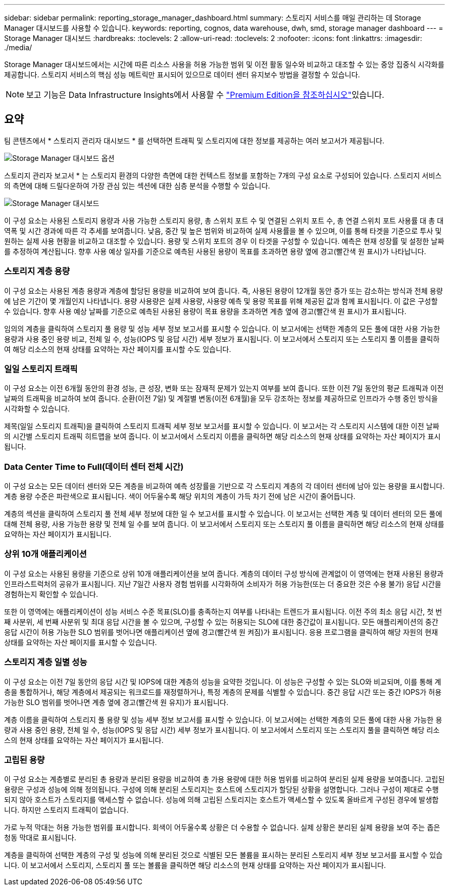 ---
sidebar: sidebar 
permalink: reporting_storage_manager_dashboard.html 
summary: 스토리지 서비스를 매일 관리하는 데 Storage Manager 대시보드를 사용할 수 있습니다. 
keywords: reporting, cognos, data warehouse, dwh, smd, storage manager dashboard 
---
= Storage Manager 대시보드
:hardbreaks:
:toclevels: 2
:allow-uri-read: 
:toclevels: 2
:nofooter: 
:icons: font
:linkattrs: 
:imagesdir: ./media/


[role="lead"]
Storage Manager 대시보드에서는 시간에 따른 리소스 사용을 허용 가능한 범위 및 이전 활동 일수와 비교하고 대조할 수 있는 중앙 집중식 시각화를 제공합니다. 스토리지 서비스의 핵심 성능 메트릭만 표시되어 있으므로 데이터 센터 유지보수 방법을 결정할 수 있습니다.


NOTE: 보고 기능은 Data Infrastructure Insights에서 사용할 수 link:concept_subscribing_to_cloud_insights.html["Premium Edition을 참조하십시오"]있습니다.



== 요약

팀 콘텐츠에서 * 스토리지 관리자 대시보드 * 를 선택하면 트래픽 및 스토리지에 대한 정보를 제공하는 여러 보고서가 제공됩니다.

image:Reporting_Storage_Manager_Dashboard_Choices.png["Storage Manager 대시보드 옵션"]

스토리지 관리자 보고서 * 는 스토리지 환경의 다양한 측면에 대한 컨텍스트 정보를 포함하는 7개의 구성 요소로 구성되어 있습니다. 스토리지 서비스의 측면에 대해 드릴다운하여 가장 관심 있는 섹션에 대한 심층 분석을 수행할 수 있습니다.

image:Reporting-SMD.png["Storage Manager 대시보드"]

이 구성 요소는 사용된 스토리지 용량과 사용 가능한 스토리지 용량, 총 스위치 포트 수 및 연결된 스위치 포트 수, 총 연결 스위치 포트 사용률 대 총 대역폭 및 시간 경과에 따른 각 추세를 보여줍니다. 낮음, 중간 및 높은 범위와 비교하여 실제 사용률을 볼 수 있으며, 이를 통해 타겟을 기준으로 투사 및 원하는 실제 사용 현황을 비교하고 대조할 수 있습니다. 용량 및 스위치 포트의 경우 이 타겟을 구성할 수 있습니다. 예측은 현재 성장률 및 설정한 날짜를 추정하여 계산됩니다. 향후 사용 예상 일자를 기준으로 예측된 사용된 용량이 목표를 초과하면 용량 옆에 경고(빨간색 원 표시)가 나타납니다.



=== 스토리지 계층 용량

이 구성 요소는 사용된 계층 용량과 계층에 할당된 용량을 비교하여 보여 줍니다. 즉, 사용된 용량이 12개월 동안 증가 또는 감소하는 방식과 전체 용량에 남은 기간이 몇 개월인지 나타냅니다. 용량 사용량은 실제 사용량, 사용량 예측 및 용량 목표를 위해 제공된 값과 함께 표시됩니다. 이 값은 구성할 수 있습니다. 향후 사용 예상 날짜를 기준으로 예측된 사용된 용량이 목표 용량을 초과하면 계층 옆에 경고(빨간색 원 표시)가 표시됩니다.

임의의 계층을 클릭하여 스토리지 풀 용량 및 성능 세부 정보 보고서를 표시할 수 있습니다. 이 보고서에는 선택한 계층의 모든 풀에 대한 사용 가능한 용량과 사용 중인 용량 비교, 전체 일 수, 성능(IOPS 및 응답 시간) 세부 정보가 표시됩니다. 이 보고서에서 스토리지 또는 스토리지 풀 이름을 클릭하여 해당 리소스의 현재 상태를 요약하는 자산 페이지를 표시할 수도 있습니다.



=== 일일 스토리지 트래픽

이 구성 요소는 이전 6개월 동안의 환경 성능, 큰 성장, 변화 또는 잠재적 문제가 있는지 여부를 보여 줍니다. 또한 이전 7일 동안의 평균 트래픽과 이전 날짜의 트래픽을 비교하여 보여 줍니다. 순환(이전 7일) 및 계절별 변동(이전 6개월)을 모두 강조하는 정보를 제공하므로 인프라가 수행 중인 방식을 시각화할 수 있습니다.

제목(일일 스토리지 트래픽)을 클릭하여 스토리지 트래픽 세부 정보 보고서를 표시할 수 있습니다. 이 보고서는 각 스토리지 시스템에 대한 이전 날짜의 시간별 스토리지 트래픽 히트맵을 보여 줍니다. 이 보고서에서 스토리지 이름을 클릭하면 해당 리소스의 현재 상태를 요약하는 자산 페이지가 표시됩니다.



=== Data Center Time to Full(데이터 센터 전체 시간)

이 구성 요소는 모든 데이터 센터와 모든 계층을 비교하여 예측 성장률을 기반으로 각 스토리지 계층의 각 데이터 센터에 남아 있는 용량을 표시합니다. 계층 용량 수준은 파란색으로 표시됩니다. 색이 어두울수록 해당 위치의 계층이 가득 차기 전에 남은 시간이 줄어듭니다.

계층의 섹션을 클릭하여 스토리지 풀 전체 세부 정보에 대한 일 수 보고서를 표시할 수 있습니다. 이 보고서는 선택한 계층 및 데이터 센터의 모든 풀에 대해 전체 용량, 사용 가능한 용량 및 전체 일 수를 보여 줍니다. 이 보고서에서 스토리지 또는 스토리지 풀 이름을 클릭하면 해당 리소스의 현재 상태를 요약하는 자산 페이지가 표시됩니다.



=== 상위 10개 애플리케이션

이 구성 요소는 사용된 용량을 기준으로 상위 10개 애플리케이션을 보여 줍니다. 계층의 데이터 구성 방식에 관계없이 이 영역에는 현재 사용된 용량과 인프라스트럭처의 공유가 표시됩니다. 지난 7일간 사용자 경험 범위를 시각화하여 소비자가 허용 가능한(또는 더 중요한 것은 수용 불가) 응답 시간을 경험하는지 확인할 수 있습니다.

또한 이 영역에는 애플리케이션이 성능 서비스 수준 목표(SLO)를 충족하는지 여부를 나타내는 트렌드가 표시됩니다. 이전 주의 최소 응답 시간, 첫 번째 사분위, 세 번째 사분위 및 최대 응답 시간을 볼 수 있으며, 구성할 수 있는 허용되는 SLO에 대한 중간값이 표시됩니다. 모든 애플리케이션의 중간 응답 시간이 허용 가능한 SLO 범위를 벗어나면 애플리케이션 옆에 경고(빨간색 원 켜짐)가 표시됩니다. 응용 프로그램을 클릭하여 해당 자원의 현재 상태를 요약하는 자산 페이지를 표시할 수 있습니다.



=== 스토리지 계층 일별 성능

이 구성 요소는 이전 7일 동안의 응답 시간 및 IOPS에 대한 계층의 성능을 요약한 것입니다. 이 성능은 구성할 수 있는 SLO와 비교되며, 이를 통해 계층을 통합하거나, 해당 계층에서 제공되는 워크로드를 재정렬하거나, 특정 계층의 문제를 식별할 수 있습니다. 중간 응답 시간 또는 중간 IOPS가 허용 가능한 SLO 범위를 벗어나면 계층 옆에 경고(빨간색 원 유지)가 표시됩니다.

계층 이름을 클릭하여 스토리지 풀 용량 및 성능 세부 정보 보고서를 표시할 수 있습니다. 이 보고서에는 선택한 계층의 모든 풀에 대한 사용 가능한 용량과 사용 중인 용량, 전체 일 수, 성능(IOPS 및 응답 시간) 세부 정보가 표시됩니다. 이 보고서에서 스토리지 또는 스토리지 풀을 클릭하면 해당 리소스의 현재 상태를 요약하는 자산 페이지가 표시됩니다.



=== 고립된 용량

이 구성 요소는 계층별로 분리된 총 용량과 분리된 용량을 비교하여 총 가용 용량에 대한 허용 범위를 비교하여 분리된 실제 용량을 보여줍니다. 고립된 용량은 구성과 성능에 의해 정의됩니다. 구성에 의해 분리된 스토리지는 호스트에 스토리지가 할당된 상황을 설명합니다. 그러나 구성이 제대로 수행되지 않아 호스트가 스토리지를 액세스할 수 없습니다. 성능에 의해 고립된 스토리지는 호스트가 액세스할 수 있도록 올바르게 구성된 경우에 발생합니다. 하지만 스토리지 트래픽이 없습니다.

가로 누적 막대는 허용 가능한 범위를 표시합니다. 회색이 어두울수록 상황은 더 수용할 수 없습니다. 실제 상황은 분리된 실제 용량을 보여 주는 좁은 청동 막대로 표시됩니다.

계층을 클릭하여 선택한 계층의 구성 및 성능에 의해 분리된 것으로 식별된 모든 볼륨을 표시하는 분리된 스토리지 세부 정보 보고서를 표시할 수 있습니다. 이 보고서에서 스토리지, 스토리지 풀 또는 볼륨을 클릭하면 해당 리소스의 현재 상태를 요약하는 자산 페이지가 표시됩니다.

